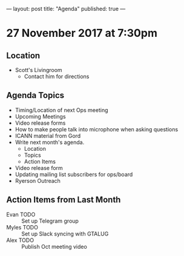 ---
layout: post
title: "Agenda"
published: true
---

* 27 November 2017 at 7:30pm

** Location

- Scott's Livingroom
  - Contact him for directions

** Agenda Topics

 - Timing/Location of next Ops meeting
 - Upcoming Meetings
 - Video release forms
 - How to make people talk into microphone when asking questions
 - ICANN material from Gord
 - Write next month's agenda.
   - Location
   - Topics
   - Action Items
 - Video release form
 - Updating mailing list subscribers for ops/board
 - Ryerson Outreach

** Action Items from Last Month
 - Evan TODO :: Set up Telegram group
 - Myles TODO :: Set up Slack syncing with GTALUG
 - Alex TODO :: Publish Oct meeting video
